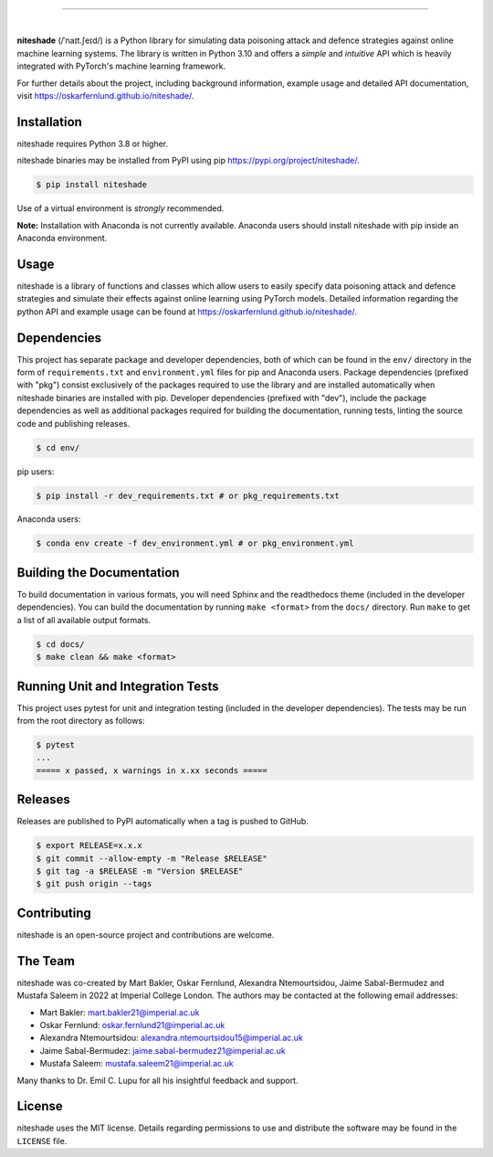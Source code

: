 .. image:: docs/source/_figures/logo.png
    :width: 400

.. image:: https://img.shields.io/pypi/v/niteshade
    :target: https://pypi.org/project/niteshade/
    :alt: PyPI

.. image:: https://img.shields.io/pypi/pyversions/niteshade
    :target: https://pypi.org/project/niteshade/   
    :alt: PyPI - Python Version

.. image:: https://img.shields.io/pypi/l/niteshade
    :target: https://pypi.org/project/niteshade/
    :alt: PyPI - License

========================================

|

**niteshade** (/ˈnaɪt.ʃeɪd/) is a Python library for simulating data poisoning 
attack and defence strategies against online machine learning systems. The 
library is written in Python 3.10 and offers a *simple* and *intuitive* API 
which is heavily integrated with PyTorch's machine learning framework.

For further details about the project, including background information, 
example usage and detailed API documentation, visit 
https://oskarfernlund.github.io/niteshade/.


Installation
------------

niteshade requires Python 3.8 or higher.

niteshade binaries may be installed from PyPI using pip 
https://pypi.org/project/niteshade/.

.. code-block:: console

    $ pip install niteshade

Use of a virtual environment is *strongly* recommended. 

**Note:** Installation with Anaconda is not currently available. Anaconda users 
should install niteshade with pip inside an Anaconda environment.


Usage
-----

niteshade is a library of functions and classes which allow users to easily 
specify data poisoning attack and defence strategies and simulate their effects 
against online learning using PyTorch models. Detailed information regarding 
the python API and example usage can be found at 
https://oskarfernlund.github.io/niteshade/.


Dependencies
------------

This project has separate package and developer dependencies, both of which can 
be found in the ``env/`` directory in the form of ``requirements.txt`` and 
``environment.yml`` files for pip and Anaconda users. Package dependencies 
(prefixed with "pkg") consist exclusively of the packages required to use the 
library and are installed automatically when niteshade binaries are installed 
with pip. Developer dependencies (prefixed with "dev"), include the package 
dependencies as well as additional packages required for building the 
documentation, running tests, linting the source code and publishing releases.

.. code-block:: console

    $ cd env/

pip users:

.. code-block:: console

    $ pip install -r dev_requirements.txt # or pkg_requirements.txt

Anaconda users:

.. code-block:: console

    $ conda env create -f dev_environment.yml # or pkg_environment.yml


Building the Documentation
--------------------------

To build documentation in various formats, you will need Sphinx and the 
readthedocs theme (included in the developer dependencies). You can build the 
documentation by running ``make <format>`` from the ``docs/`` directory. Run 
``make`` to get a list of all available output formats.

.. code-block:: console

    $ cd docs/
    $ make clean && make <format>


Running Unit and Integration Tests
----------------------------------

This project uses pytest for unit and integration testing (included in the 
developer dependencies). The tests may be run from the root directory as 
follows:

.. code-block:: console

    $ pytest
    ...
    ===== x passed, x warnings in x.xx seconds =====


Releases
--------

Releases are published to PyPI automatically when a tag is pushed to GitHub.

.. code-block:: console

    $ export RELEASE=x.x.x
    $ git commit --allow-empty -m "Release $RELEASE"
    $ git tag -a $RELEASE -m "Version $RELEASE"
    $ git push origin --tags


Contributing
------------

niteshade is an open-source project and contributions are welcome.


The Team
--------

niteshade was co-created by Mart Bakler, Oskar Fernlund, Alexandra 
Ntemourtsidou, Jaime Sabal-Bermudez and Mustafa Saleem in 2022 at Imperial 
College London. The authors may be contacted at the following email addresses:

- Mart Bakler: mart.bakler21@imperial.ac.uk
- Oskar Fernlund: oskar.fernlund21@imperial.ac.uk
- Alexandra Ntemourtsidou: alexandra.ntemourtsidou15@imperial.ac.uk
- Jaime Sabal-Bermudez: jaime.sabal-bermudez21@imperial.ac.uk
- Mustafa Saleem: mustafa.saleem21@imperial.ac.uk

Many thanks to Dr. Emil C. Lupu for all his insightful feedback and support.


License
-------

niteshade uses the MIT license. Details regarding permissions to use and 
distribute the software may be found in the ``LICENSE`` file.
